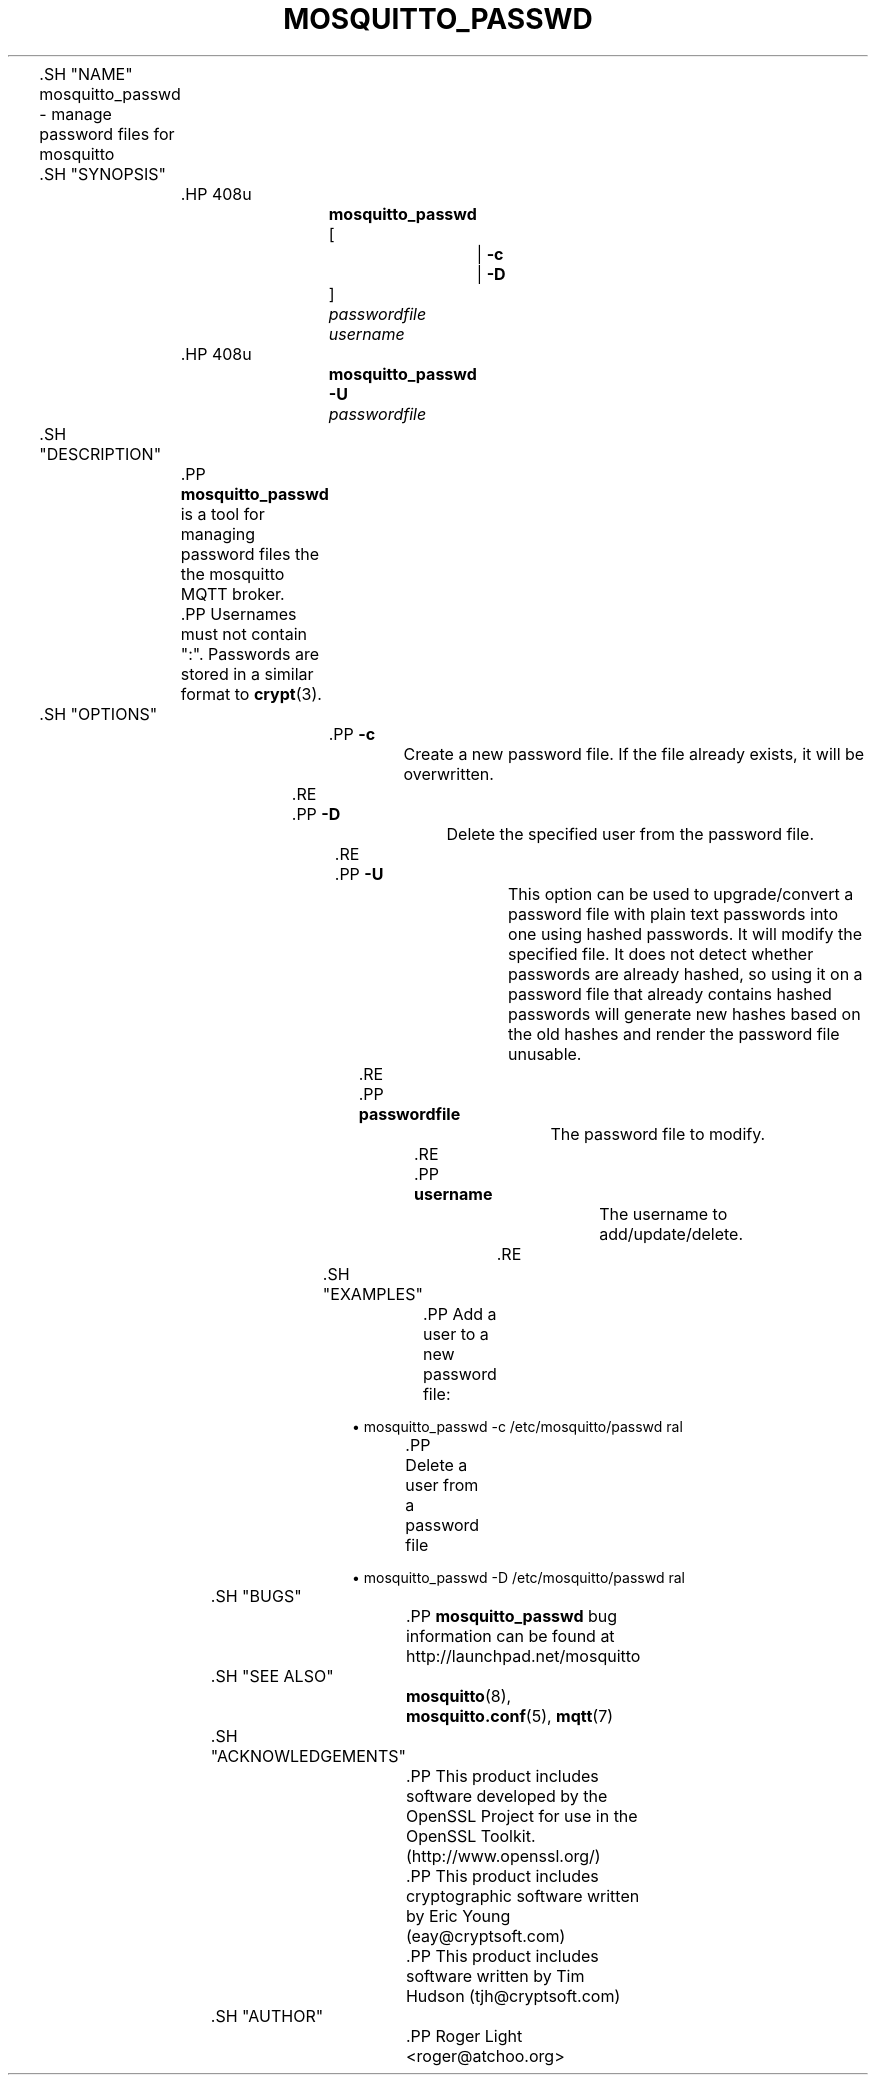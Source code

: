 '\" t
.\"     Title: mosquitto_passwd
.\"    Author: [see the "Author" section]
.\" Generator: DocBook XSL Stylesheets v1.78.1 <http://docbook.sf.net/>
.\"      Date: 07/26/2014
.\"    Manual: Commands
.\"    Source: Mosquitto Project
.\"  Language: English
.\"
.TH "MOSQUITTO_PASSWD" "1" "07/26/2014" "Mosquitto Project" "Commands"
.\" -----------------------------------------------------------------
.\" * Define some portability stuff
.\" -----------------------------------------------------------------
.\" ~~~~~~~~~~~~~~~~~~~~~~~~~~~~~~~~~~~~~~~~~~~~~~~~~~~~~~~~~~~~~~~~~
.\" http://bugs.debian.org/507673
.\" http://lists.gnu.org/archive/html/groff/2009-02/msg00013.html
.\" ~~~~~~~~~~~~~~~~~~~~~~~~~~~~~~~~~~~~~~~~~~~~~~~~~~~~~~~~~~~~~~~~~
.ie \n(.g .ds Aq \(aq
.el       .ds Aq '
.\" -----------------------------------------------------------------
.\" * set default formatting
.\" -----------------------------------------------------------------
.\" disable hyphenation
.nh
.\" disable justification (adjust text to left margin only)
.ad l
.\" -----------------------------------------------------------------
.\" * MAIN CONTENT STARTS HERE *
.\" -----------------------------------------------------------------

	

	.SH "NAME"
mosquitto_passwd \- manage password files for mosquitto


	.SH "SYNOPSIS"

		.HP \w'\fBmosquitto_passwd\fR\ 'u

			\fBmosquitto_passwd\fR
			 [
				 | \fB\-c\fR
				 | \fB\-D\fR
			]
			 \fIpasswordfile\fR
			 \fIusername\fR
		

		.HP \w'\fBmosquitto_passwd\fR\ 'u

			\fBmosquitto_passwd\fR
			 \fB\-U\fR
			 \fIpasswordfile\fR
		

	

	.SH "DESCRIPTION"

		
		.PP
\fBmosquitto_passwd\fR
is a tool for managing password files the the mosquitto MQTT broker\&.

		.PP
Usernames must not contain ":"\&. Passwords are stored in a similar format to
\fBcrypt\fR(3)\&.

	

	.SH "OPTIONS"

		
		

			.PP
\fB\-c\fR
.RS 4

				
				
					Create a new password file\&. If the file already exists, it will be overwritten\&.

				
			.RE
			.PP
\fB\-D\fR
.RS 4

				
				
					Delete the specified user from the password file\&.

				
			.RE
			.PP
\fB\-U\fR
.RS 4

				
				
					This option can be used to upgrade/convert a password file with plain text passwords into one using hashed passwords\&. It will modify the specified file\&. It does not detect whether passwords are already hashed, so using it on a password file that already contains hashed passwords will generate new hashes based on the old hashes and render the password file unusable\&.

				
			.RE
			.PP
\fBpasswordfile\fR
.RS 4

				
				
					The password file to modify\&.

				
			.RE
			.PP
\fBusername\fR
.RS 4

				
				
					The username to add/update/delete\&.

				
			.RE
		
	


	.SH "EXAMPLES"

		
		.PP
Add a user to a new password file:

		
.sp
.RS 4
.ie n \{\
\h'-04'\(bu\h'+03'\c
.\}
.el \{\
.sp -1
.IP \(bu 2.3
.\}
mosquitto_passwd
\-c
/etc/mosquitto/passwd
ral
.RE
		.PP
Delete a user from a password file

		
.sp
.RS 4
.ie n \{\
\h'-04'\(bu\h'+03'\c
.\}
.el \{\
.sp -1
.IP \(bu 2.3
.\}
mosquitto_passwd
\-D
/etc/mosquitto/passwd
ral
.RE
	

	.SH "BUGS"

		
		.PP
\fBmosquitto_passwd\fR
bug information can be found at
http://launchpad\&.net/mosquitto

	

	.SH "SEE ALSO"

		
		\fBmosquitto\fR(8), \fBmosquitto.conf\fR(5), \fBmqtt\fR(7)

	

	.SH "ACKNOWLEDGEMENTS"

		
		.PP
This product includes software developed by the OpenSSL Project for use in the OpenSSL Toolkit\&. (http://www\&.openssl\&.org/)

		.PP
This product includes cryptographic software written by Eric Young (eay@cryptsoft\&.com)

		.PP
This product includes software written by Tim Hudson (tjh@cryptsoft\&.com)

	

	.SH "AUTHOR"

		
		.PP
Roger Light
<roger@atchoo\&.org>

	
